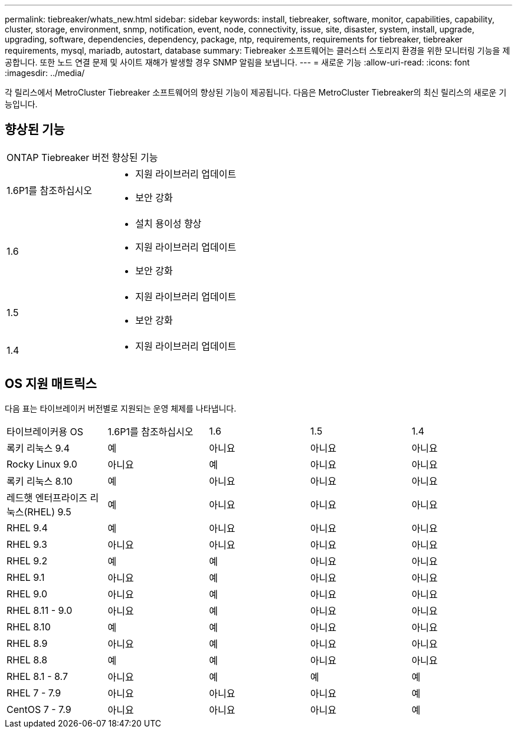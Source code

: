 ---
permalink: tiebreaker/whats_new.html 
sidebar: sidebar 
keywords: install, tiebreaker, software, monitor, capabilities, capability, cluster, storage, environment, snmp, notification, event, node, connectivity, issue, site, disaster, system, install, upgrade, upgrading, software, dependencies, dependency, package, ntp, requirements, requirements for tiebreaker, tiebreaker requirements, mysql, mariadb, autostart, database 
summary: Tiebreaker 소프트웨어는 클러스터 스토리지 환경을 위한 모니터링 기능을 제공합니다. 또한 노드 연결 문제 및 사이트 재해가 발생할 경우 SNMP 알림을 보냅니다. 
---
= 새로운 기능
:allow-uri-read: 
:icons: font
:imagesdir: ../media/


[role="lead lead"]
각 릴리스에서 MetroCluster Tiebreaker 소프트웨어의 향상된 기능이 제공됩니다. 다음은 MetroCluster Tiebreaker의 최신 릴리스의 새로운 기능입니다.



== 향상된 기능

[cols="25,75"]
|===


| ONTAP Tiebreaker 버전 | 향상된 기능 


 a| 
1.6P1를 참조하십시오
 a| 
* 지원 라이브러리 업데이트
* 보안 강화




 a| 
1.6
 a| 
* 설치 용이성 향상
* 지원 라이브러리 업데이트
* 보안 강화




 a| 
1.5
 a| 
* 지원 라이브러리 업데이트
* 보안 강화




 a| 
1.4
 a| 
* 지원 라이브러리 업데이트


|===


== OS 지원 매트릭스

다음 표는 타이브레이커 버전별로 지원되는 운영 체제를 나타냅니다.

|===


| 타이브레이커용 OS | 1.6P1를 참조하십시오 | 1.6 | 1.5 | 1.4 


 a| 
록키 리눅스 9.4
 a| 
예
 a| 
아니요
 a| 
아니요
 a| 
아니요



 a| 
Rocky Linux 9.0
 a| 
아니요
 a| 
예
 a| 
아니요
 a| 
아니요



 a| 
록키 리눅스 8.10
 a| 
예
 a| 
아니요
 a| 
아니요
 a| 
아니요



 a| 
레드햇 엔터프라이즈 리눅스(RHEL) 9.5
 a| 
예
 a| 
아니요
 a| 
아니요
 a| 
아니요



 a| 
RHEL 9.4
 a| 
예
 a| 
아니요
 a| 
아니요
 a| 
아니요



 a| 
RHEL 9.3
 a| 
아니요
 a| 
아니요
 a| 
아니요
 a| 
아니요



 a| 
RHEL 9.2
 a| 
예
 a| 
예
 a| 
아니요
 a| 
아니요



 a| 
RHEL 9.1
 a| 
아니요
 a| 
예
 a| 
아니요
 a| 
아니요



 a| 
RHEL 9.0
 a| 
아니요
 a| 
예
 a| 
아니요
 a| 
아니요



 a| 
RHEL 8.11 - 9.0
 a| 
아니요
 a| 
예
 a| 
아니요
 a| 
아니요



 a| 
RHEL 8.10
 a| 
예
 a| 
예
 a| 
아니요
 a| 
아니요



 a| 
RHEL 8.9
 a| 
아니요
 a| 
예
 a| 
아니요
 a| 
아니요



 a| 
RHEL 8.8
 a| 
예
 a| 
예
 a| 
아니요
 a| 
아니요



 a| 
RHEL 8.1 - 8.7
 a| 
아니요
 a| 
예
 a| 
예
 a| 
예



 a| 
RHEL 7 - 7.9
 a| 
아니요
 a| 
아니요
 a| 
아니요
 a| 
예



 a| 
CentOS 7 - 7.9
 a| 
아니요
 a| 
아니요
 a| 
아니요
 a| 
예

|===